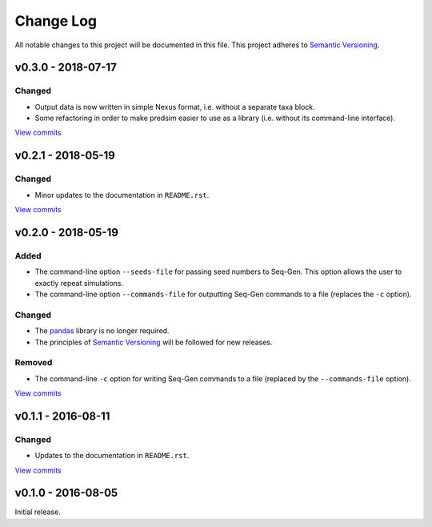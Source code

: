 Change Log
==========

All notable changes to this project will be documented in this file.
This project adheres to `Semantic Versioning <http://semver.org/>`_.


v0.3.0 - 2018-07-17
-------------------

Changed
~~~~~~~

* Output data is now written in simple Nexus format, i.e. without a separate
  taxa block.
* Some refactoring in order to make predsim easier to use as a library (i.e.
  without its command-line interface).
  
`View commits <https://github.com/jmenglund/predsim/compare/v0.2.1...v0.3.0>`_


v0.2.1 - 2018-05-19
-------------------

Changed
~~~~~~~

* Minor updates to the documentation in ``README.rst``.
  
`View commits <https://github.com/jmenglund/predsim/compare/v0.2.0...v0.2.1>`_


v0.2.0 - 2018-05-19
-------------------

Added
~~~~~

* The command-line option ``--seeds-file`` for passing seed numbers 
  to Seq-Gen. This option allows the user to exactly repeat simulations.
* The command-line option ``--commands-file`` for outputting Seq-Gen commands 
  to a file (replaces the ``-c`` option).

Changed
~~~~~~~

* The `pandas <http://pandas.pydata.org>`_ library is no longer required.
* The principles of `Semantic Versioning <http://semver.org/>`_ will be 
  followed for new releases.

Removed
~~~~~~~

* The command-line ``-c`` option for writing Seq-Gen commands to a file 
  (replaced by the ``--commands-file`` option).


`View commits <https://github.com/jmenglund/predsim/compare/v0.1.1...v0.2.0>`_


v0.1.1 - 2016-08-11
-------------------

Changed
~~~~~~~

* Updates to the documentation in ``README.rst``.

`View commits <https://github.com/jmenglund/predsim/compare/v0.1.0...v0.1.1>`_


v0.1.0 - 2016-08-05
-------------------

Initial release.
